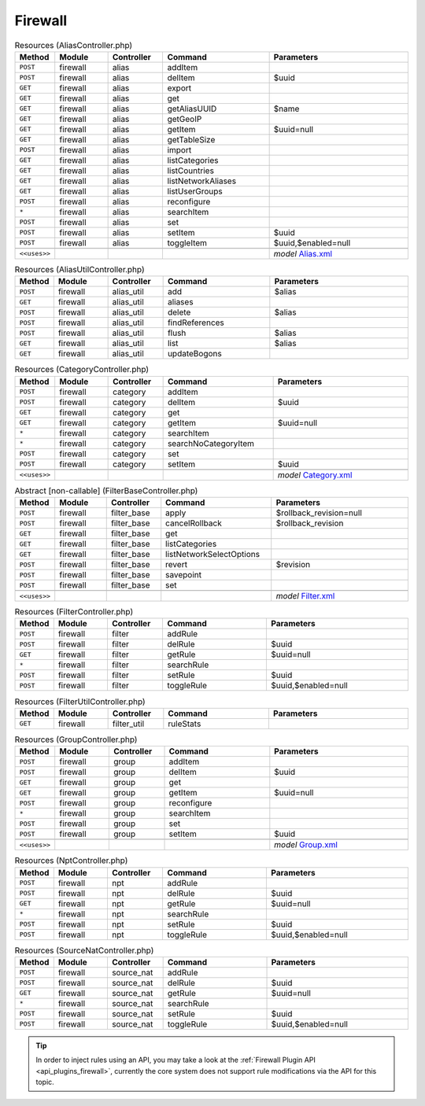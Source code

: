 .. _api_core_firewall:

Firewall
~~~~~~~~

.. csv-table:: Resources (AliasController.php)
   :header: "Method", "Module", "Controller", "Command", "Parameters"
   :widths: 4, 15, 15, 30, 40

    "``POST``","firewall","alias","addItem",""
    "``POST``","firewall","alias","delItem","$uuid"
    "``GET``","firewall","alias","export",""
    "``GET``","firewall","alias","get",""
    "``GET``","firewall","alias","getAliasUUID","$name"
    "``GET``","firewall","alias","getGeoIP",""
    "``GET``","firewall","alias","getItem","$uuid=null"
    "``GET``","firewall","alias","getTableSize",""
    "``POST``","firewall","alias","import",""
    "``GET``","firewall","alias","listCategories",""
    "``GET``","firewall","alias","listCountries",""
    "``GET``","firewall","alias","listNetworkAliases",""
    "``GET``","firewall","alias","listUserGroups",""
    "``POST``","firewall","alias","reconfigure",""
    "``*``","firewall","alias","searchItem",""
    "``POST``","firewall","alias","set",""
    "``POST``","firewall","alias","setItem","$uuid"
    "``POST``","firewall","alias","toggleItem","$uuid,$enabled=null"

    "``<<uses>>``", "", "", "", "*model* `Alias.xml <https://github.com/opnsense/core/blob/master/src/opnsense/mvc/app/models/OPNsense/Firewall/Alias.xml>`__"

.. csv-table:: Resources (AliasUtilController.php)
   :header: "Method", "Module", "Controller", "Command", "Parameters"
   :widths: 4, 15, 15, 30, 40

    "``POST``","firewall","alias_util","add","$alias"
    "``GET``","firewall","alias_util","aliases",""
    "``POST``","firewall","alias_util","delete","$alias"
    "``POST``","firewall","alias_util","findReferences",""
    "``POST``","firewall","alias_util","flush","$alias"
    "``GET``","firewall","alias_util","list","$alias"
    "``GET``","firewall","alias_util","updateBogons",""

.. csv-table:: Resources (CategoryController.php)
   :header: "Method", "Module", "Controller", "Command", "Parameters"
   :widths: 4, 15, 15, 30, 40

    "``POST``","firewall","category","addItem",""
    "``POST``","firewall","category","delItem","$uuid"
    "``GET``","firewall","category","get",""
    "``GET``","firewall","category","getItem","$uuid=null"
    "``*``","firewall","category","searchItem",""
    "``*``","firewall","category","searchNoCategoryItem",""
    "``POST``","firewall","category","set",""
    "``POST``","firewall","category","setItem","$uuid"

    "``<<uses>>``", "", "", "", "*model* `Category.xml <https://github.com/opnsense/core/blob/master/src/opnsense/mvc/app/models/OPNsense/Firewall/Category.xml>`__"

.. csv-table:: Abstract [non-callable] (FilterBaseController.php)
   :header: "Method", "Module", "Controller", "Command", "Parameters"
   :widths: 4, 15, 15, 30, 40

    "``POST``","firewall","filter_base","apply","$rollback_revision=null"
    "``POST``","firewall","filter_base","cancelRollback","$rollback_revision"
    "``GET``","firewall","filter_base","get",""
    "``GET``","firewall","filter_base","listCategories",""
    "``GET``","firewall","filter_base","listNetworkSelectOptions",""
    "``POST``","firewall","filter_base","revert","$revision"
    "``POST``","firewall","filter_base","savepoint",""
    "``POST``","firewall","filter_base","set",""

    "``<<uses>>``", "", "", "", "*model* `Filter.xml <https://github.com/opnsense/core/blob/master/src/opnsense/mvc/app/models/OPNsense/Firewall/Filter.xml>`__"

.. csv-table:: Resources (FilterController.php)
   :header: "Method", "Module", "Controller", "Command", "Parameters"
   :widths: 4, 15, 15, 30, 40

    "``POST``","firewall","filter","addRule",""
    "``POST``","firewall","filter","delRule","$uuid"
    "``GET``","firewall","filter","getRule","$uuid=null"
    "``*``","firewall","filter","searchRule",""
    "``POST``","firewall","filter","setRule","$uuid"
    "``POST``","firewall","filter","toggleRule","$uuid,$enabled=null"

.. csv-table:: Resources (FilterUtilController.php)
   :header: "Method", "Module", "Controller", "Command", "Parameters"
   :widths: 4, 15, 15, 30, 40

    "``GET``","firewall","filter_util","ruleStats",""

.. csv-table:: Resources (GroupController.php)
   :header: "Method", "Module", "Controller", "Command", "Parameters"
   :widths: 4, 15, 15, 30, 40

    "``POST``","firewall","group","addItem",""
    "``POST``","firewall","group","delItem","$uuid"
    "``GET``","firewall","group","get",""
    "``GET``","firewall","group","getItem","$uuid=null"
    "``POST``","firewall","group","reconfigure",""
    "``*``","firewall","group","searchItem",""
    "``POST``","firewall","group","set",""
    "``POST``","firewall","group","setItem","$uuid"

    "``<<uses>>``", "", "", "", "*model* `Group.xml <https://github.com/opnsense/core/blob/master/src/opnsense/mvc/app/models/OPNsense/Firewall/Group.xml>`__"

.. csv-table:: Resources (NptController.php)
   :header: "Method", "Module", "Controller", "Command", "Parameters"
   :widths: 4, 15, 15, 30, 40

    "``POST``","firewall","npt","addRule",""
    "``POST``","firewall","npt","delRule","$uuid"
    "``GET``","firewall","npt","getRule","$uuid=null"
    "``*``","firewall","npt","searchRule",""
    "``POST``","firewall","npt","setRule","$uuid"
    "``POST``","firewall","npt","toggleRule","$uuid,$enabled=null"

.. csv-table:: Resources (SourceNatController.php)
   :header: "Method", "Module", "Controller", "Command", "Parameters"
   :widths: 4, 15, 15, 30, 40

    "``POST``","firewall","source_nat","addRule",""
    "``POST``","firewall","source_nat","delRule","$uuid"
    "``GET``","firewall","source_nat","getRule","$uuid=null"
    "``*``","firewall","source_nat","searchRule",""
    "``POST``","firewall","source_nat","setRule","$uuid"
    "``POST``","firewall","source_nat","toggleRule","$uuid,$enabled=null"


.. Tip::

    In order to inject rules using an API, you may take a look at the :ref:`Firewall Plugin API <api_plugins_firewall>`,
    currently the core system does not support rule modifications via the API for this topic.